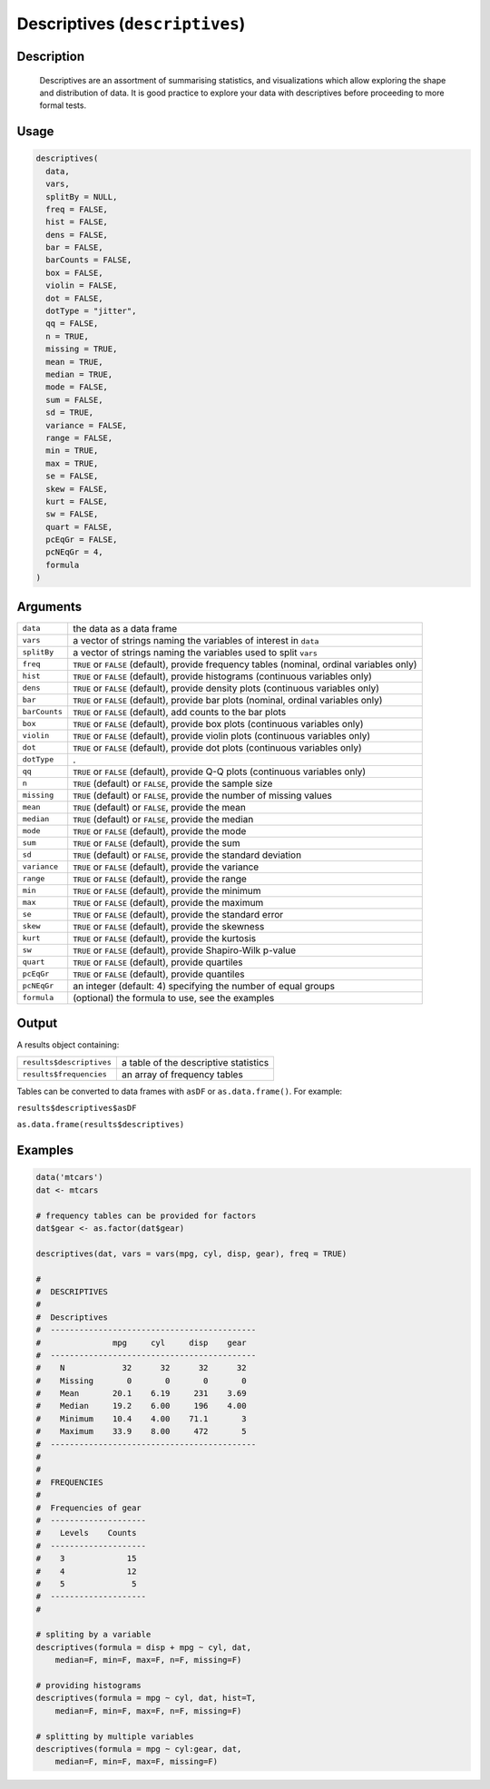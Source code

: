 .. sectionauthor:: `Ravi Selker, Jonathon Love, Damian Dropmann <https://www.jamovi.org>`_

===============================
Descriptives (``descriptives``)
===============================

Description
-----------

    Descriptives are an assortment of summarising statistics, and visualizations which allow exploring the shape and distribution of data. It is good practice
    to explore your data with descriptives before proceeding to more formal tests.

Usage
-----

.. code-block:: R

   descriptives(
     data,
     vars,
     splitBy = NULL,
     freq = FALSE,
     hist = FALSE,
     dens = FALSE,
     bar = FALSE,
     barCounts = FALSE,
     box = FALSE,
     violin = FALSE,
     dot = FALSE,
     dotType = "jitter",
     qq = FALSE,
     n = TRUE,
     missing = TRUE,
     mean = TRUE,
     median = TRUE,
     mode = FALSE,
     sum = FALSE,
     sd = TRUE,
     variance = FALSE,
     range = FALSE,
     min = TRUE,
     max = TRUE,
     se = FALSE,
     skew = FALSE,
     kurt = FALSE,
     sw = FALSE,
     quart = FALSE,
     pcEqGr = FALSE,
     pcNEqGr = 4,
     formula
   )

Arguments
---------

+---------------+---------------------------------------------------------------------------------------------+
| ``data``      | the data as a data frame                                                                    |
+---------------+---------------------------------------------------------------------------------------------+
| ``vars``      | a vector of strings naming the variables of interest in ``data``                            |
+---------------+---------------------------------------------------------------------------------------------+
| ``splitBy``   | a vector of strings naming the variables used to split ``vars``                             |
+---------------+---------------------------------------------------------------------------------------------+
| ``freq``      | ``TRUE`` or ``FALSE`` (default), provide frequency tables (nominal, ordinal variables only) |
+---------------+---------------------------------------------------------------------------------------------+
| ``hist``      | ``TRUE`` or ``FALSE`` (default), provide histograms (continuous variables only)             |
+---------------+---------------------------------------------------------------------------------------------+
| ``dens``      | ``TRUE`` or ``FALSE`` (default), provide density plots (continuous variables only)          |
+---------------+---------------------------------------------------------------------------------------------+
| ``bar``       | ``TRUE`` or ``FALSE`` (default), provide bar plots (nominal, ordinal variables only)        |
+---------------+---------------------------------------------------------------------------------------------+
| ``barCounts`` | ``TRUE`` or ``FALSE`` (default), add counts to the bar plots                                |
+---------------+---------------------------------------------------------------------------------------------+
| ``box``       | ``TRUE`` or ``FALSE`` (default), provide box plots (continuous variables only)              |
+---------------+---------------------------------------------------------------------------------------------+
| ``violin``    | ``TRUE`` or ``FALSE`` (default), provide violin plots (continuous variables only)           |
+---------------+---------------------------------------------------------------------------------------------+
| ``dot``       | ``TRUE`` or ``FALSE`` (default), provide dot plots (continuous variables only)              |
+---------------+---------------------------------------------------------------------------------------------+
| ``dotType``   | .                                                                                           |
+---------------+---------------------------------------------------------------------------------------------+
| ``qq``        | ``TRUE`` or ``FALSE`` (default), provide Q-Q plots (continuous variables only)              |
+---------------+---------------------------------------------------------------------------------------------+
| ``n``         | ``TRUE`` (default) or ``FALSE``, provide the sample size                                    |
+---------------+---------------------------------------------------------------------------------------------+
| ``missing``   | ``TRUE`` (default) or ``FALSE``, provide the number of missing values                       |
+---------------+---------------------------------------------------------------------------------------------+
| ``mean``      | ``TRUE`` (default) or ``FALSE``, provide the mean                                           |
+---------------+---------------------------------------------------------------------------------------------+
| ``median``    | ``TRUE`` (default) or ``FALSE``, provide the median                                         |
+---------------+---------------------------------------------------------------------------------------------+
| ``mode``      | ``TRUE`` or ``FALSE`` (default), provide the mode                                           |
+---------------+---------------------------------------------------------------------------------------------+
| ``sum``       | ``TRUE`` or ``FALSE`` (default), provide the sum                                            |
+---------------+---------------------------------------------------------------------------------------------+
| ``sd``        | ``TRUE`` (default) or ``FALSE``, provide the standard deviation                             |
+---------------+---------------------------------------------------------------------------------------------+
| ``variance``  | ``TRUE`` or ``FALSE`` (default), provide the variance                                       |
+---------------+---------------------------------------------------------------------------------------------+
| ``range``     | ``TRUE`` or ``FALSE`` (default), provide the range                                          |
+---------------+---------------------------------------------------------------------------------------------+
| ``min``       | ``TRUE`` or ``FALSE`` (default), provide the minimum                                        |
+---------------+---------------------------------------------------------------------------------------------+
| ``max``       | ``TRUE`` or ``FALSE`` (default), provide the maximum                                        |
+---------------+---------------------------------------------------------------------------------------------+
| ``se``        | ``TRUE`` or ``FALSE`` (default), provide the standard error                                 |
+---------------+---------------------------------------------------------------------------------------------+
| ``skew``      | ``TRUE`` or ``FALSE`` (default), provide the skewness                                       |
+---------------+---------------------------------------------------------------------------------------------+
| ``kurt``      | ``TRUE`` or ``FALSE`` (default), provide the kurtosis                                       |
+---------------+---------------------------------------------------------------------------------------------+
| ``sw``        | ``TRUE`` or ``FALSE`` (default), provide Shapiro-Wilk p-value                               |
+---------------+---------------------------------------------------------------------------------------------+
| ``quart``     | ``TRUE`` or ``FALSE`` (default), provide quartiles                                          |
+---------------+---------------------------------------------------------------------------------------------+
| ``pcEqGr``    | ``TRUE`` or ``FALSE`` (default), provide quantiles                                          |
+---------------+---------------------------------------------------------------------------------------------+
| ``pcNEqGr``   | an integer (default: 4) specifying the number of equal groups                               |
+---------------+---------------------------------------------------------------------------------------------+
| ``formula``   | (optional) the formula to use, see the examples                                             |
+---------------+---------------------------------------------------------------------------------------------+

Output
------

A results object containing:

======================== =====================================
``results$descriptives`` a table of the descriptive statistics
``results$frequencies``  an array of frequency tables
======================== =====================================

Tables can be converted to data frames with ``asDF`` or
``as.data.frame()``. For example:

``results$descriptives$asDF``

``as.data.frame(results$descriptives)``

Examples
--------

.. code-block:: R

   data('mtcars')
   dat <- mtcars

   # frequency tables can be provided for factors
   dat$gear <- as.factor(dat$gear)

   descriptives(dat, vars = vars(mpg, cyl, disp, gear), freq = TRUE)

   #
   #  DESCRIPTIVES
   #
   #  Descriptives
   #  -------------------------------------------
   #               mpg     cyl     disp    gear
   #  -------------------------------------------
   #    N            32      32      32      32
   #    Missing       0       0       0       0
   #    Mean       20.1    6.19     231    3.69
   #    Median     19.2    6.00     196    4.00
   #    Minimum    10.4    4.00    71.1       3
   #    Maximum    33.9    8.00     472       5
   #  -------------------------------------------
   #
   #
   #  FREQUENCIES
   #
   #  Frequencies of gear
   #  --------------------
   #    Levels    Counts
   #  --------------------
   #    3             15
   #    4             12
   #    5              5
   #  --------------------
   #

   # spliting by a variable
   descriptives(formula = disp + mpg ~ cyl, dat,
       median=F, min=F, max=F, n=F, missing=F)

   # providing histograms
   descriptives(formula = mpg ~ cyl, dat, hist=T,
       median=F, min=F, max=F, n=F, missing=F)

   # splitting by multiple variables
   descriptives(formula = mpg ~ cyl:gear, dat,
       median=F, min=F, max=F, missing=F)
